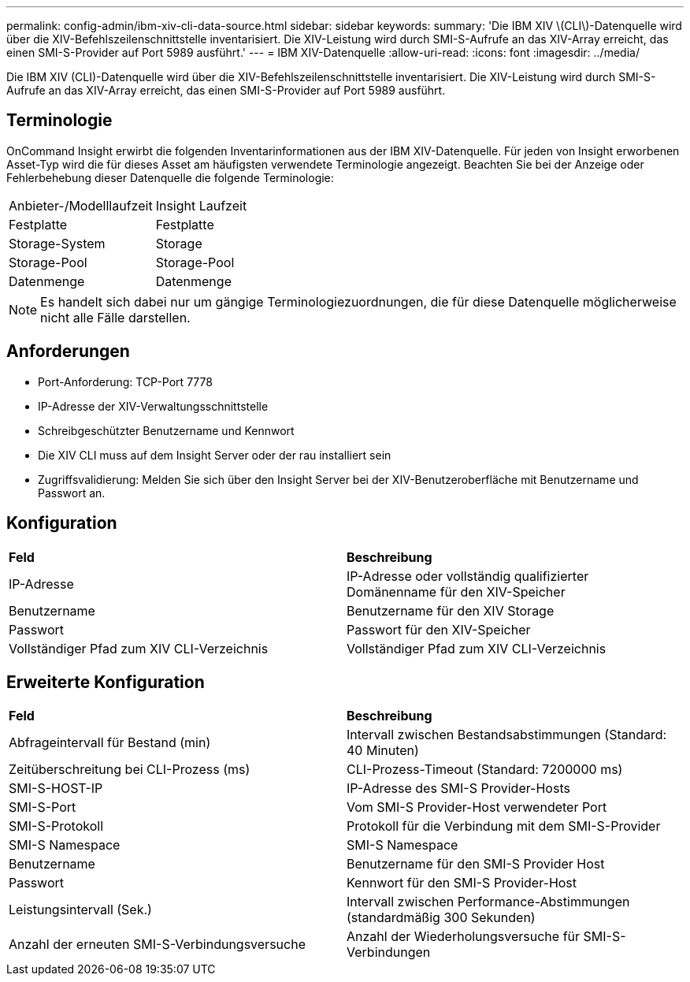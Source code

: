 ---
permalink: config-admin/ibm-xiv-cli-data-source.html 
sidebar: sidebar 
keywords:  
summary: 'Die IBM XIV \(CLI\)-Datenquelle wird über die XIV-Befehlszeilenschnittstelle inventarisiert. Die XIV-Leistung wird durch SMI-S-Aufrufe an das XIV-Array erreicht, das einen SMI-S-Provider auf Port 5989 ausführt.' 
---
= IBM XIV-Datenquelle
:allow-uri-read: 
:icons: font
:imagesdir: ../media/


[role="lead"]
Die IBM XIV (CLI)-Datenquelle wird über die XIV-Befehlszeilenschnittstelle inventarisiert. Die XIV-Leistung wird durch SMI-S-Aufrufe an das XIV-Array erreicht, das einen SMI-S-Provider auf Port 5989 ausführt.



== Terminologie

OnCommand Insight erwirbt die folgenden Inventarinformationen aus der IBM XIV-Datenquelle. Für jeden von Insight erworbenen Asset-Typ wird die für dieses Asset am häufigsten verwendete Terminologie angezeigt. Beachten Sie bei der Anzeige oder Fehlerbehebung dieser Datenquelle die folgende Terminologie:

|===


| Anbieter-/Modelllaufzeit | Insight Laufzeit 


 a| 
Festplatte
 a| 
Festplatte



 a| 
Storage-System
 a| 
Storage



 a| 
Storage-Pool
 a| 
Storage-Pool



 a| 
Datenmenge
 a| 
Datenmenge

|===
[NOTE]
====
Es handelt sich dabei nur um gängige Terminologiezuordnungen, die für diese Datenquelle möglicherweise nicht alle Fälle darstellen.

====


== Anforderungen

* Port-Anforderung: TCP-Port 7778
* IP-Adresse der XIV-Verwaltungsschnittstelle
* Schreibgeschützter Benutzername und Kennwort
* Die XIV CLI muss auf dem Insight Server oder der rau installiert sein
* Zugriffsvalidierung: Melden Sie sich über den Insight Server bei der XIV-Benutzeroberfläche mit Benutzername und Passwort an.




== Konfiguration

|===


| *Feld* | *Beschreibung* 


 a| 
IP-Adresse
 a| 
IP-Adresse oder vollständig qualifizierter Domänenname für den XIV-Speicher



 a| 
Benutzername
 a| 
Benutzername für den XIV Storage



 a| 
Passwort
 a| 
Passwort für den XIV-Speicher



 a| 
Vollständiger Pfad zum XIV CLI-Verzeichnis
 a| 
Vollständiger Pfad zum XIV CLI-Verzeichnis

|===


== Erweiterte Konfiguration

|===


| *Feld* | *Beschreibung* 


 a| 
Abfrageintervall für Bestand (min)
 a| 
Intervall zwischen Bestandsabstimmungen (Standard: 40 Minuten)



 a| 
Zeitüberschreitung bei CLI-Prozess (ms)
 a| 
CLI-Prozess-Timeout (Standard: 7200000 ms)



 a| 
SMI-S-HOST-IP
 a| 
IP-Adresse des SMI-S Provider-Hosts



 a| 
SMI-S-Port
 a| 
Vom SMI-S Provider-Host verwendeter Port



 a| 
SMI-S-Protokoll
 a| 
Protokoll für die Verbindung mit dem SMI-S-Provider



 a| 
SMI-S Namespace
 a| 
SMI-S Namespace



 a| 
Benutzername
 a| 
Benutzername für den SMI-S Provider Host



 a| 
Passwort
 a| 
Kennwort für den SMI-S Provider-Host



 a| 
Leistungsintervall (Sek.)
 a| 
Intervall zwischen Performance-Abstimmungen (standardmäßig 300 Sekunden)



 a| 
Anzahl der erneuten SMI-S-Verbindungsversuche
 a| 
Anzahl der Wiederholungsversuche für SMI-S-Verbindungen

|===